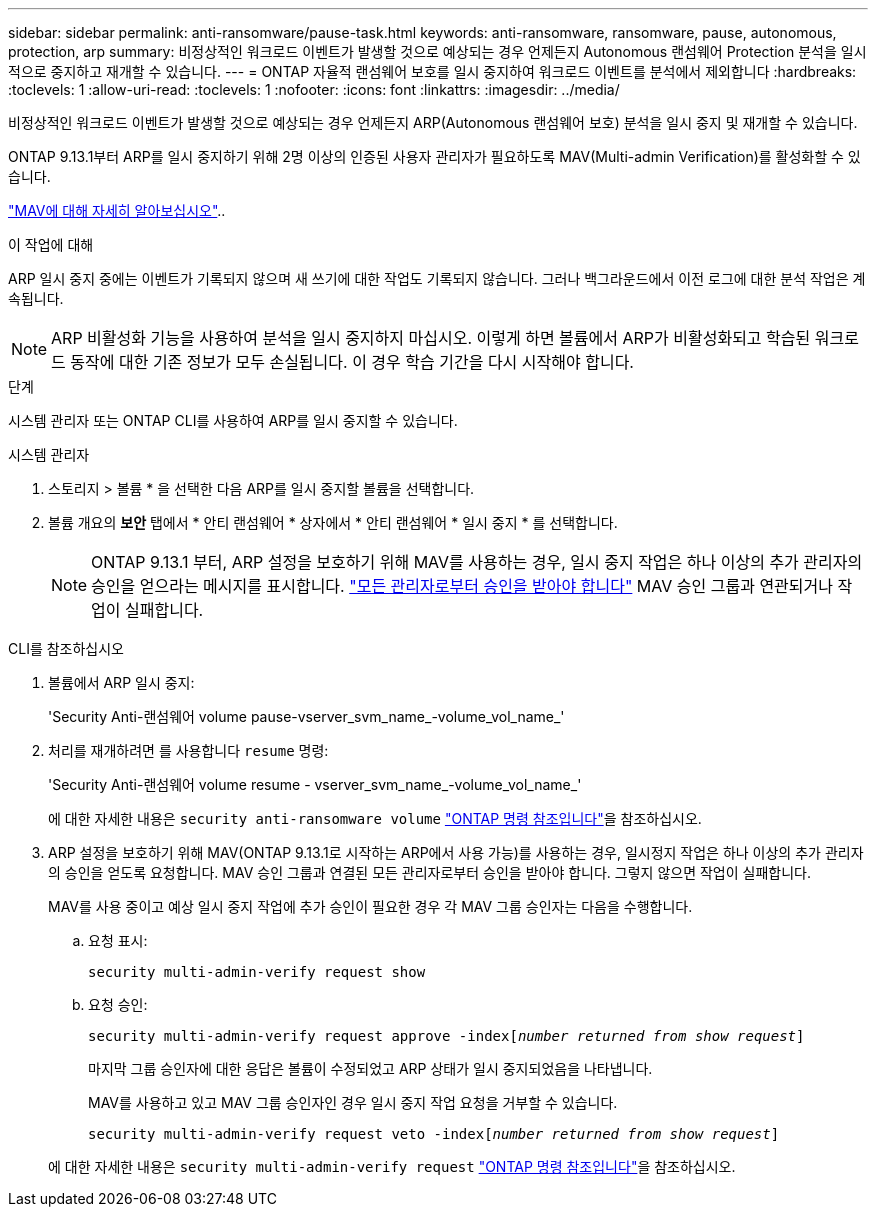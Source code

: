 ---
sidebar: sidebar 
permalink: anti-ransomware/pause-task.html 
keywords: anti-ransomware, ransomware, pause, autonomous, protection, arp 
summary: 비정상적인 워크로드 이벤트가 발생할 것으로 예상되는 경우 언제든지 Autonomous 랜섬웨어 Protection 분석을 일시적으로 중지하고 재개할 수 있습니다. 
---
= ONTAP 자율적 랜섬웨어 보호를 일시 중지하여 워크로드 이벤트를 분석에서 제외합니다
:hardbreaks:
:toclevels: 1
:allow-uri-read: 
:toclevels: 1
:nofooter: 
:icons: font
:linkattrs: 
:imagesdir: ../media/


[role="lead"]
비정상적인 워크로드 이벤트가 발생할 것으로 예상되는 경우 언제든지 ARP(Autonomous 랜섬웨어 보호) 분석을 일시 중지 및 재개할 수 있습니다.

ONTAP 9.13.1부터 ARP를 일시 중지하기 위해 2명 이상의 인증된 사용자 관리자가 필요하도록 MAV(Multi-admin Verification)를 활성화할 수 있습니다.

link:../multi-admin-verify/enable-disable-task.html["MAV에 대해 자세히 알아보십시오"]..

.이 작업에 대해
ARP 일시 중지 중에는 이벤트가 기록되지 않으며 새 쓰기에 대한 작업도 기록되지 않습니다. 그러나 백그라운드에서 이전 로그에 대한 분석 작업은 계속됩니다.


NOTE: ARP 비활성화 기능을 사용하여 분석을 일시 중지하지 마십시오. 이렇게 하면 볼륨에서 ARP가 비활성화되고 학습된 워크로드 동작에 대한 기존 정보가 모두 손실됩니다. 이 경우 학습 기간을 다시 시작해야 합니다.

.단계
시스템 관리자 또는 ONTAP CLI를 사용하여 ARP를 일시 중지할 수 있습니다.

[role="tabbed-block"]
====
.시스템 관리자
--
. 스토리지 > 볼륨 * 을 선택한 다음 ARP를 일시 중지할 볼륨을 선택합니다.
. 볼륨 개요의 ** 보안** 탭에서 * 안티 랜섬웨어 * 상자에서 * 안티 랜섬웨어 * 일시 중지 * 를 선택합니다.
+

NOTE: ONTAP 9.13.1 부터, ARP 설정을 보호하기 위해 MAV를 사용하는 경우, 일시 중지 작업은 하나 이상의 추가 관리자의 승인을 얻으라는 메시지를 표시합니다. link:../multi-admin-verify/request-operation-task.html["모든 관리자로부터 승인을 받아야 합니다"] MAV 승인 그룹과 연관되거나 작업이 실패합니다.



--
.CLI를 참조하십시오
--
. 볼륨에서 ARP 일시 중지:
+
'Security Anti-랜섬웨어 volume pause-vserver_svm_name_-volume_vol_name_'

. 처리를 재개하려면 를 사용합니다 `resume` 명령:
+
'Security Anti-랜섬웨어 volume resume - vserver_svm_name_-volume_vol_name_'

+
에 대한 자세한 내용은 `security anti-ransomware volume` link:https://docs.netapp.com/us-en/ontap-cli/search.html?q=security+anti-ransomware+volume+["ONTAP 명령 참조입니다"^]을 참조하십시오.

. ARP 설정을 보호하기 위해 MAV(ONTAP 9.13.1로 시작하는 ARP에서 사용 가능)를 사용하는 경우, 일시정지 작업은 하나 이상의 추가 관리자의 승인을 얻도록 요청합니다. MAV 승인 그룹과 연결된 모든 관리자로부터 승인을 받아야 합니다. 그렇지 않으면 작업이 실패합니다.
+
MAV를 사용 중이고 예상 일시 중지 작업에 추가 승인이 필요한 경우 각 MAV 그룹 승인자는 다음을 수행합니다.

+
.. 요청 표시:
+
`security multi-admin-verify request show`

.. 요청 승인:
+
`security multi-admin-verify request approve -index[_number returned from show request_]`

+
마지막 그룹 승인자에 대한 응답은 볼륨이 수정되었고 ARP 상태가 일시 중지되었음을 나타냅니다.

+
MAV를 사용하고 있고 MAV 그룹 승인자인 경우 일시 중지 작업 요청을 거부할 수 있습니다.

+
`security multi-admin-verify request veto -index[_number returned from show request_]`

+
에 대한 자세한 내용은 `security multi-admin-verify request` link:https://docs.netapp.com/us-en/ontap-cli/search.html?q=security+multi-admin-verify+request["ONTAP 명령 참조입니다"^]을 참조하십시오.





--
====